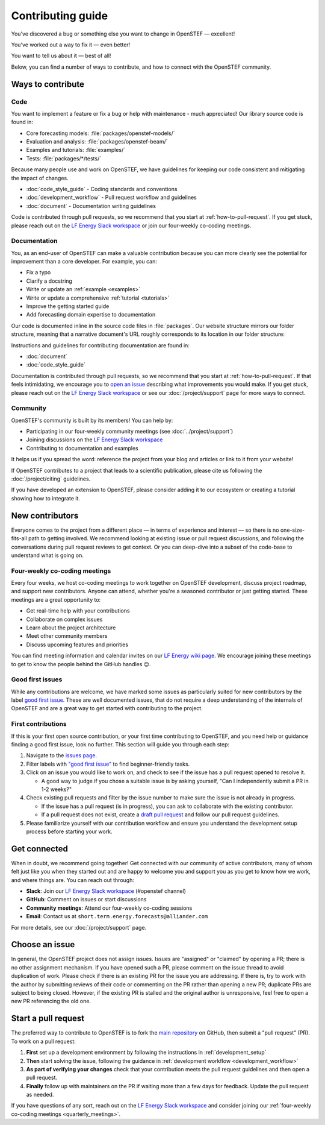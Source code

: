 .. SPDX-FileCopyrightText: 2025 Contributors to the OpenSTEF project <short.term.energy.forecasts@alliander.com>
..
.. SPDX-License-Identifier: MPL-2.0

.. _contributing_guide:

******************
Contributing guide
******************

You've discovered a bug or something else you want to change in OpenSTEF — excellent!

You've worked out a way to fix it — even better!

You want to tell us about it — best of all!

Below, you can find a number of ways to contribute, and how to connect with the
OpenSTEF community.

Ways to contribute
==================

.. dropdown:: Do I really have something to contribute to OpenSTEF?
    :open:
    :icon: person-fill

    100% yes! There are so many ways to contribute to our community. Take a look
    at the following sections to learn more.

    There are a few typical new contributor profiles:

    * **You are an OpenSTEF user, and you see a bug, a potential improvement, or
      something that annoys you, and you can fix it.**

      You can search our issue tracker for an existing issue that describes your problem or
      open a new issue to inform us of the problem you observed and discuss the best approach
      to fix it. If your contributions would not be captured on GitHub (social media,
      communication, educational content), you can also reach out to us on our 
      `LF Energy Slack workspace <https://slack.lfenergy.org/>`__ or attend our four-weekly 
      co-coding meetings.

    * **You are not a regular OpenSTEF user but a domain expert: you know about
      forecasting, machine learning, energy systems, time series analysis, or some
      other field where OpenSTEF could be improved.**

      Awesome — you have a focus on a specific application and domain and can
      start there. In this case, maintainers can help you figure out the best
      implementation; open an issue or pull request with a starting point, and we'll
      be happy to discuss technical approaches.

      If you prefer, you can use the `GitHub functionality for "draft" pull requests
      <https://docs.github.com/en/pull-requests/collaborating-with-pull-requests/proposing-changes-to-your-work-with-pull-requests/changing-the-stage-of-a-pull-request#converting-a-pull-request-to-a-draft>`__
      and request early feedback on whatever you are working on.

    * **You are new to OpenSTEF, both as a user and contributor, and want to start
      contributing but have yet to develop a particular interest.**

      Having some previous experience with forecasting or energy systems can be very
      helpful when making open-source contributions. It helps you understand why
      things are the way they are and how they *should* be. Having first-hand
      experience and context is valuable both for what you can bring to the
      conversation and to understand where other people are coming from.

      Understanding the entire codebase is a long-term project, and nobody expects
      you to do this right away. If you are determined to get started with
      OpenSTEF and want to learn, going through the basic functionality,
      choosing something to focus on (models, feature engineering, evaluation, etc.)
      and gaining context on this area by reading the issues and pull requests
      touching these subjects is a reasonable approach.

.. _contribute_code:

Code
----

You want to implement a feature or fix a bug or help with maintenance - much
appreciated! Our library source code is found in:

* Core forecasting models: :file:`packages/openstef-models/`
* Evaluation and analysis: :file:`packages/openstef-beam/`
* Examples and tutorials: :file:`examples/`
* Tests: :file:`packages/*/tests/`

Because many people use and work on OpenSTEF, we have guidelines for keeping
our code consistent and mitigating the impact of changes.

* :doc:`code_style_guide` - Coding standards and conventions
* :doc:`development_workflow` - Pull request workflow and guidelines
* :doc:`document` - Documentation writing guidelines

Code is contributed through pull requests, so we recommend that you start at
:ref:`how-to-pull-request`. If you get stuck, please reach out on the
`LF Energy Slack workspace <https://slack.lfenergy.org/>`__ or join our four-weekly co-coding meetings.

.. _contribute_documentation:

Documentation
-------------

You, as an end-user of OpenSTEF can make a valuable contribution because you can
more clearly see the potential for improvement than a core developer. For example,
you can:

- Fix a typo
- Clarify a docstring
- Write or update an :ref:`example <examples>`
- Write or update a comprehensive :ref:`tutorial <tutorials>`
- Improve the getting started guide
- Add forecasting domain expertise to documentation

Our code is documented inline in the source code files in :file:`packages`.
Our website structure mirrors our folder structure, meaning that a narrative
document's URL roughly corresponds to its location in our folder structure:

.. grid:: 1 1 2 2

  .. grid-item:: using the library

      * :file:`examples/examples/`
      * :file:`examples/tutorials/`
      * :file:`docs/source/api/`

  .. grid-item:: information about the library

      * :file:`docs/source/user_guide/`
      * :file:`docs/source/project/`
      * :file:`docs/source/contribute/`

Instructions and guidelines for contributing documentation are found in:

* :doc:`document`
* :doc:`code_style_guide`

Documentation is contributed through pull requests, so we recommend that you start
at :ref:`how-to-pull-request`. If that feels intimidating, we encourage you to
`open an issue`_ describing what improvements you would make. If you get stuck,
please reach out on the `LF Energy Slack workspace <https://slack.lfenergy.org/>`__ 
or see our :doc:`/project/support` page for more ways to connect.

.. _other_ways_to_contribute:

Community
---------

OpenSTEF's community is built by its members! You can help by:

* Participating in our four-weekly community meetings (see :doc:`../project/support`)
* Joining discussions on the `LF Energy Slack workspace <https://slack.lfenergy.org/>`_
* Contributing to documentation and examples

It helps us if you spread the word: reference the project from your blog
and articles or link to it from your website!

If OpenSTEF contributes to a project that leads to a scientific publication,
please cite us following the :doc:`/project/citing` guidelines.

If you have developed an extension to OpenSTEF, please consider adding it to our
ecosystem or creating a tutorial showing how to integrate it.

.. _new_contributors:

New contributors
================

Everyone comes to the project from a different place — in terms of experience
and interest — so there is no one-size-fits-all path to getting involved. We
recommend looking at existing issue or pull request discussions, and following
the conversations during pull request reviews to get context. Or you can
deep-dive into a subset of the code-base to understand what is going on.

.. _quarterly_meetings:

Four-weekly co-coding meetings
------------------------------

Every four weeks, we host co-coding meetings to work together on OpenSTEF development,
discuss project roadmap, and support new contributors. Anyone can attend, whether
you're a seasoned contributor or just getting started. These meetings are a great
opportunity to:

* Get real-time help with your contributions
* Collaborate on complex issues
* Learn about the project architecture
* Meet other community members
* Discuss upcoming features and priorities

You can find meeting information and calendar invites on our 
`LF Energy wiki page <https://lf-energy.atlassian.net/wiki/spaces/OS/pages/32278358/Four-weekly+community+meeting>`__.
We encourage joining these meetings to get to know the people behind the GitHub handles 😉.

.. _good_first_issues:

Good first issues
-----------------

While any contributions are welcome, we have marked some issues as
particularly suited for new contributors by the label `good first issue
<https://github.com/OpenSTEF/openstef/labels/good%20first%20issue>`_. These
are well documented issues, that do not require a deep understanding of the
internals of OpenSTEF and are a great way to get started with contributing
to the project.

.. _first_contribution:

First contributions
-------------------

If this is your first open source contribution, or your first time contributing to OpenSTEF,
and you need help or guidance finding a good first issue, look no further. This section will
guide you through each step:

1. Navigate to the `issues page <https://github.com/OpenSTEF/openstef/issues/>`_.
2. Filter labels with `"good first issue" <https://github.com/OpenSTEF/openstef/labels/good%20first%20issue>`_ to find beginner-friendly tasks.
3. Click on an issue you would like to work on, and check to see if the issue has a pull request opened to resolve it.

   * A good way to judge if you chose a suitable issue is by asking yourself, "Can I independently submit a PR in 1-2 weeks?"
4. Check existing pull requests and filter by the issue number to make sure the issue is not already in progress.

   * If the issue has a pull request (is in progress), you can ask to collaborate with the existing contributor.
   * If a pull request does not exist, create a `draft pull request <https://docs.github.com/en/pull-requests/collaborating-with-pull-requests/proposing-changes-to-your-work-with-pull-requests/about-pull-requests#draft-pull-requests>`_ and follow our pull request guidelines.
5. Please familiarize yourself with our contribution workflow and ensure you understand
   the development setup process before starting your work.

.. _get_connected:

Get connected
=============

When in doubt, we recommend going together! Get connected with our community of
active contributors, many of whom felt just like you when they started out and
are happy to welcome you and support you as you get to know how we work, and
where things are. You can reach out through:

* **Slack**: Join our `LF Energy Slack workspace <https://slack.lfenergy.org/>`_ (#openstef channel)
* **GitHub**: Comment on issues or start discussions
* **Community meetings**: Attend our four-weekly co-coding sessions
* **Email**: Contact us at ``short.term.energy.forecasts@alliander.com``

For more details, see our :doc:`/project/support` page.

.. _managing_issues_prs:

Choose an issue
===============

In general, the OpenSTEF project does not assign issues. Issues are
"assigned" or "claimed" by opening a PR; there is no other assignment
mechanism. If you have opened such a PR, please comment on the issue thread to
avoid duplication of work. Please check if there is an existing PR for the
issue you are addressing. If there is, try to work with the author by
submitting reviews of their code or commenting on the PR rather than opening
a new PR; duplicate PRs are subject to being closed. However, if the existing
PR is stalled and the original author is unresponsive, feel free to open a new PR 
referencing the old one.

.. _how-to-pull-request:

Start a pull request
====================

The preferred way to contribute to OpenSTEF is to fork the `main
repository <https://github.com/OpenSTEF/openstef/>`__ on GitHub,
then submit a "pull request" (PR). To work on a pull request:

#. **First** set up a development environment by following the instructions in 
   :ref:`development_setup`

#. **Then** start solving the issue, following the guidance in
   :ref:`development workflow <development_workflow>`

#. **As part of verifying your changes** check that your contribution meets
   the pull request guidelines and then open a pull request.

#. **Finally** follow up with maintainers on the PR if waiting more than a few days for
   feedback. Update the pull request as needed.

If you have questions of any sort, reach out on the `LF Energy Slack workspace <https://slack.lfenergy.org/>`__ and consider
joining our :ref:`four-weekly co-coding meetings <quarterly_meetings>`.

.. _`open an issue`: https://github.com/OpenSTEF/openstef/issues/new/choose
